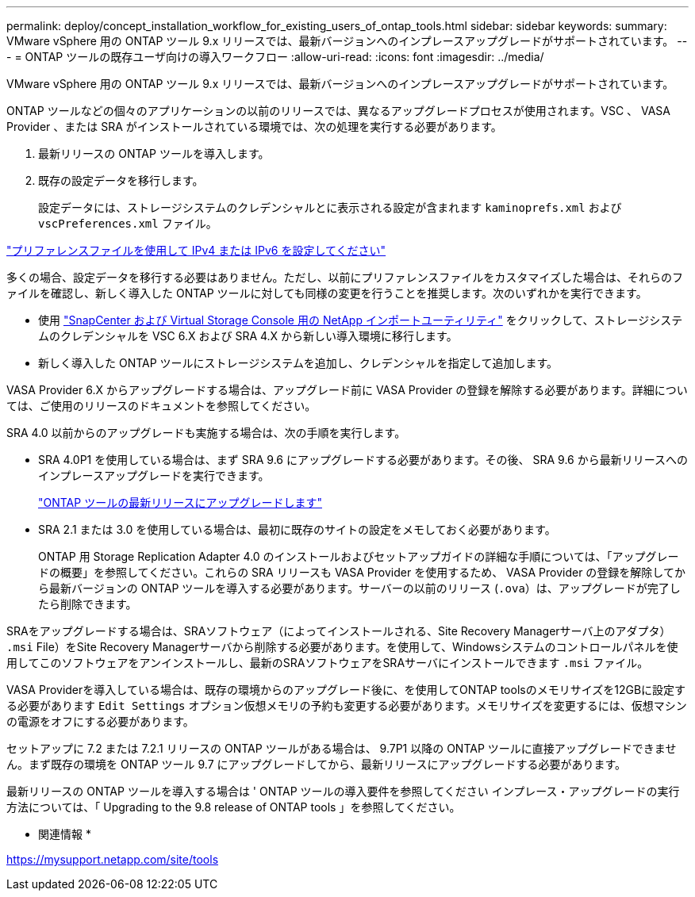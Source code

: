 ---
permalink: deploy/concept_installation_workflow_for_existing_users_of_ontap_tools.html 
sidebar: sidebar 
keywords:  
summary: VMware vSphere 用の ONTAP ツール 9.x リリースでは、最新バージョンへのインプレースアップグレードがサポートされています。 
---
= ONTAP ツールの既存ユーザ向けの導入ワークフロー
:allow-uri-read: 
:icons: font
:imagesdir: ../media/


[role="lead"]
VMware vSphere 用の ONTAP ツール 9.x リリースでは、最新バージョンへのインプレースアップグレードがサポートされています。

ONTAP ツールなどの個々のアプリケーションの以前のリリースでは、異なるアップグレードプロセスが使用されます。VSC 、 VASA Provider 、または SRA がインストールされている環境では、次の処理を実行する必要があります。

. 最新リリースの ONTAP ツールを導入します。
. 既存の設定データを移行します。
+
設定データには、ストレージシステムのクレデンシャルとに表示される設定が含まれます `kaminoprefs.xml` および `vscPreferences.xml`   ファイル。



link:../configure/reference_set_ipv4_or_ipv6.html["プリファレンスファイルを使用して IPv4 または IPv6 を設定してください"]

多くの場合、設定データを移行する必要はありません。ただし、以前にプリファレンスファイルをカスタマイズした場合は、それらのファイルを確認し、新しく導入した ONTAP ツールに対しても同様の変更を行うことを推奨します。次のいずれかを実行できます。

* 使用 https://mysupport.netapp.com/tools/index.html["SnapCenter および Virtual Storage Console 用の NetApp インポートユーティリティ"] をクリックして、ストレージシステムのクレデンシャルを VSC 6.X および SRA 4.X から新しい導入環境に移行します。
* 新しく導入した ONTAP ツールにストレージシステムを追加し、クレデンシャルを指定して追加します。


VASA Provider 6.X からアップグレードする場合は、アップグレード前に VASA Provider の登録を解除する必要があります。詳細については、ご使用のリリースのドキュメントを参照してください。

SRA 4.0 以前からのアップグレードも実施する場合は、次の手順を実行します。

* SRA 4.0P1 を使用している場合は、まず SRA 9.6 にアップグレードする必要があります。その後、 SRA 9.6 から最新リリースへのインプレースアップグレードを実行できます。
+
link:../deploy/task_upgrade_to_the_9_8_ontap_tools_for_vmware_vsphere.html["ONTAP ツールの最新リリースにアップグレードします"]

* SRA 2.1 または 3.0 を使用している場合は、最初に既存のサイトの設定をメモしておく必要があります。
+
ONTAP 用 Storage Replication Adapter 4.0 のインストールおよびセットアップガイドの詳細な手順については、「アップグレードの概要」を参照してください。これらの SRA リリースも VASA Provider を使用するため、 VASA Provider の登録を解除してから最新バージョンの ONTAP ツールを導入する必要があります。サーバーの以前のリリース (`.ova`）は、アップグレードが完了したら削除できます。



SRAをアップグレードする場合は、SRAソフトウェア（によってインストールされる、Site Recovery Managerサーバ上のアダプタ） `.msi` File）をSite Recovery Managerサーバから削除する必要があります。を使用して、Windowsシステムのコントロールパネルを使用してこのソフトウェアをアンインストールし、最新のSRAソフトウェアをSRAサーバにインストールできます `.msi` ファイル。

VASA Providerを導入している場合は、既存の環境からのアップグレード後に、を使用してONTAP toolsのメモリサイズを12GBに設定する必要があります `Edit Settings` オプション仮想メモリの予約も変更する必要があります。メモリサイズを変更するには、仮想マシンの電源をオフにする必要があります。

セットアップに 7.2 または 7.2.1 リリースの ONTAP ツールがある場合は、 9.7P1 以降の ONTAP ツールに直接アップグレードできません。まず既存の環境を ONTAP ツール 9.7 にアップグレードしてから、最新リリースにアップグレードする必要があります。

最新リリースの ONTAP ツールを導入する場合は ' ONTAP ツールの導入要件を参照してください インプレース・アップグレードの実行方法については、「 Upgrading to the 9.8 release of ONTAP tools 」を参照してください。

* 関連情報 *

https://mysupport.netapp.com/site/tools[]
